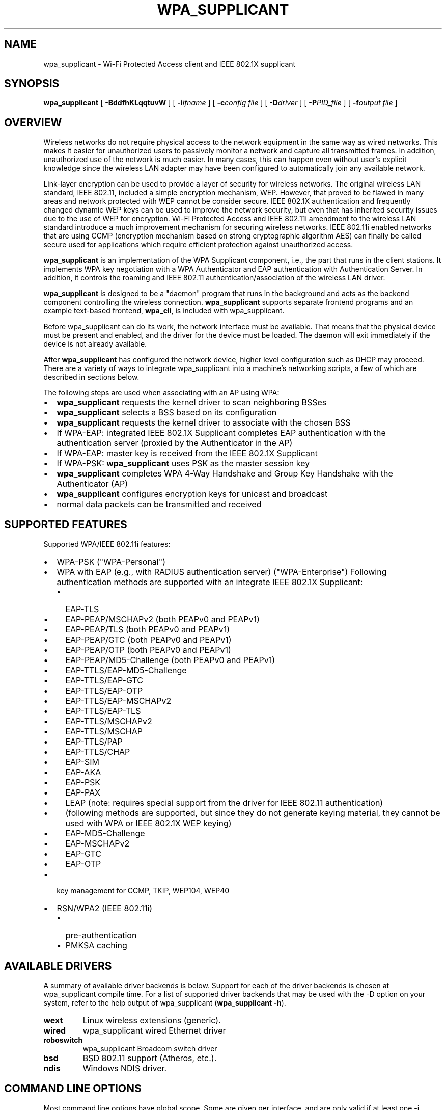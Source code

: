.\" This manpage has been automatically generated by docbook2man 
.\" from a DocBook document.  This tool can be found at:
.\" <http://shell.ipoline.com/~elmert/comp/docbook2X/> 
.\" Please send any bug reports, improvements, comments, patches, 
.\" etc. to Steve Cheng <steve@ggi-project.org>.
.TH "WPA_SUPPLICANT" "8" "30 July 2013" "" ""

.SH NAME
wpa_supplicant \- Wi-Fi Protected Access client and IEEE 802.1X supplicant
.SH SYNOPSIS

\fBwpa_supplicant\fR [ \fB-BddfhKLqqtuvW\fR ] [ \fB-i\fIifname\fB\fR ] [ \fB-c\fIconfig file\fB\fR ] [ \fB-D\fIdriver\fB\fR ] [ \fB-P\fIPID_file\fB\fR ] [ \fB-f\fIoutput file\fB\fR ]

.SH "OVERVIEW"
.PP
Wireless networks do not require physical access to the network equipment
in the same way as wired networks. This makes it easier for unauthorized
users to passively monitor a network and capture all transmitted frames.
In addition, unauthorized use of the network is much easier. In many cases,
this can happen even without user's explicit knowledge since the wireless
LAN adapter may have been configured to automatically join any available
network.
.PP
Link-layer encryption can be used to provide a layer of security for
wireless networks. The original wireless LAN standard, IEEE 802.11,
included a simple encryption mechanism, WEP. However, that proved to
be flawed in many areas and network protected with WEP cannot be consider
secure. IEEE 802.1X authentication and frequently changed dynamic WEP keys
can be used to improve the network security, but even that has inherited
security issues due to the use of WEP for encryption. Wi-Fi Protected
Access and IEEE 802.11i amendment to the wireless LAN standard introduce
a much improvement mechanism for securing wireless networks. IEEE 802.11i
enabled networks that are using CCMP (encryption mechanism based on strong
cryptographic algorithm AES) can finally be called secure used for
applications which require efficient protection against unauthorized
access.
.PP
\fBwpa_supplicant\fR is an implementation of
the WPA Supplicant component, i.e., the part that runs in the
client stations. It implements WPA key negotiation with a WPA
Authenticator and EAP authentication with Authentication
Server. In addition, it controls the roaming and IEEE 802.11
authentication/association of the wireless LAN driver.
.PP
\fBwpa_supplicant\fR is designed to be a
"daemon" program that runs in the background and acts as the
backend component controlling the wireless
connection. \fBwpa_supplicant\fR supports separate
frontend programs and an example text-based frontend,
\fBwpa_cli\fR, is included with
wpa_supplicant.
.PP
Before wpa_supplicant can do its work, the network interface
must be available.  That means that the physical device must be
present and enabled, and the driver for the device must be
loaded. The daemon will exit immediately if the device is not already
available.
.PP
After \fBwpa_supplicant\fR has configured the
network device, higher level configuration such as DHCP may
proceed.  There are a variety of ways to integrate wpa_supplicant
into a machine's networking scripts, a few of which are described
in sections below.
.PP
The following steps are used when associating with an AP
using WPA:
.TP 0.2i
\(bu
\fBwpa_supplicant\fR requests the kernel
driver to scan neighboring BSSes
.TP 0.2i
\(bu
\fBwpa_supplicant\fR selects a BSS based on
its configuration
.TP 0.2i
\(bu
\fBwpa_supplicant\fR requests the kernel
driver to associate with the chosen BSS
.TP 0.2i
\(bu
If WPA-EAP: integrated IEEE 802.1X Supplicant
completes EAP authentication with the
authentication server (proxied by the Authenticator in the
AP)
.TP 0.2i
\(bu
If WPA-EAP: master key is received from the IEEE 802.1X
Supplicant
.TP 0.2i
\(bu
If WPA-PSK: \fBwpa_supplicant\fR uses PSK
as the master session key
.TP 0.2i
\(bu
\fBwpa_supplicant\fR completes WPA 4-Way
Handshake and Group Key Handshake with the Authenticator
(AP)
.TP 0.2i
\(bu
\fBwpa_supplicant\fR configures encryption
keys for unicast and broadcast
.TP 0.2i
\(bu
normal data packets can be transmitted and received
.SH "SUPPORTED FEATURES"
.PP
Supported WPA/IEEE 802.11i features:
.TP 0.2i
\(bu
WPA-PSK ("WPA-Personal")
.TP 0.2i
\(bu
WPA with EAP (e.g., with RADIUS authentication server)
("WPA-Enterprise") Following authentication methods are
supported with an integrate IEEE 802.1X Supplicant:
.RS
.TP 0.2i
\(bu
EAP-TLS
.RE
.RS
.TP 0.2i
\(bu
EAP-PEAP/MSCHAPv2 (both PEAPv0 and PEAPv1)
.TP 0.2i
\(bu
EAP-PEAP/TLS (both PEAPv0 and PEAPv1)
.TP 0.2i
\(bu
EAP-PEAP/GTC (both PEAPv0 and PEAPv1)
.TP 0.2i
\(bu
EAP-PEAP/OTP (both PEAPv0 and PEAPv1)
.TP 0.2i
\(bu
EAP-PEAP/MD5-Challenge (both PEAPv0 and PEAPv1)
.TP 0.2i
\(bu
EAP-TTLS/EAP-MD5-Challenge
.TP 0.2i
\(bu
EAP-TTLS/EAP-GTC
.TP 0.2i
\(bu
EAP-TTLS/EAP-OTP
.TP 0.2i
\(bu
EAP-TTLS/EAP-MSCHAPv2
.TP 0.2i
\(bu
EAP-TTLS/EAP-TLS
.TP 0.2i
\(bu
EAP-TTLS/MSCHAPv2
.TP 0.2i
\(bu
EAP-TTLS/MSCHAP
.TP 0.2i
\(bu
EAP-TTLS/PAP
.TP 0.2i
\(bu
EAP-TTLS/CHAP
.TP 0.2i
\(bu
EAP-SIM
.TP 0.2i
\(bu
EAP-AKA
.TP 0.2i
\(bu
EAP-PSK
.TP 0.2i
\(bu
EAP-PAX
.TP 0.2i
\(bu
LEAP (note: requires special support from
the driver for IEEE 802.11 authentication)
.TP 0.2i
\(bu
(following methods are supported, but since
they do not generate keying material, they cannot be used
with WPA or IEEE 802.1X WEP keying)
.TP 0.2i
\(bu
EAP-MD5-Challenge 
.TP 0.2i
\(bu
EAP-MSCHAPv2
.TP 0.2i
\(bu
EAP-GTC
.TP 0.2i
\(bu
EAP-OTP
.RE
.TP 0.2i
\(bu
key management for CCMP, TKIP, WEP104, WEP40
.TP 0.2i
\(bu
RSN/WPA2 (IEEE 802.11i)
.RS
.TP 0.2i
\(bu
pre-authentication
.TP 0.2i
\(bu
PMKSA caching
.RE
.SH "AVAILABLE DRIVERS"
.PP
A summary of available driver backends is below. Support for each
of the driver backends is chosen at wpa_supplicant compile time. For a
list of supported driver backends that may be used with the -D option on
your system, refer to the help output of wpa_supplicant
(\fBwpa_supplicant -h\fR).
.TP
\fBwext\fR
Linux wireless extensions (generic).
.TP
\fBwired\fR
wpa_supplicant wired Ethernet driver
.TP
\fBroboswitch\fR
wpa_supplicant Broadcom switch driver
.TP
\fBbsd\fR
BSD 802.11 support (Atheros, etc.).
.TP
\fBndis\fR
Windows NDIS driver.
.SH "COMMAND LINE OPTIONS"
.PP
Most command line options have global scope. Some are given per
interface, and are only valid if at least one \fB-i\fR option
is specified, otherwise they're ignored. Option groups for different
interfaces must be separated by \fB-N\fR option.
.TP
\fB-b br_ifname\fR
Optional bridge interface name. (Per interface)
.TP
\fB-B\fR
Run daemon in the background.
.TP
\fB-c filename\fR
Path to configuration file. (Per interface)
.TP
\fB-C ctrl_interface\fR
Path to ctrl_interface socket (Per interface. Only used if
\fB-c\fR is not).
.TP
\fB-i ifname\fR
Interface to listen on. Multiple instances of this option can
be present, one per interface, separated by \fB-N\fR
option (see below).
.TP
\fB-d\fR
Increase debugging verbosity (\fB-dd\fR even
more).
.TP
\fB-D driver\fR
Driver to use (can be multiple drivers: nl80211,wext).
(Per interface, see the available options below.)
.TP
\fB-f output file\fR
Log output to specified file instead of stdout.
.TP
\fB-g global ctrl_interface\fR
Path to global ctrl_interface socket. If specified, interface
definitions may be omitted.
.TP
\fB-K\fR
Include keys (passwords, etc.) in debug output.
.TP
\fB-t\fR
Include timestamp in debug messages.
.TP
\fB-h\fR
Help.  Show a usage message.
.TP
\fB-L\fR
Show license (BSD).
.TP
\fB-p\fR
Driver parameters. (Per interface)
.TP
\fB-P PID_file\fR
Path to PID file.
.TP
\fB-q\fR
Decrease debugging verbosity (\fB-qq\fR even
less).
.TP
\fB-u\fR
Enabled DBus control interface. If enabled, interface
definitions may be omitted.
.TP
\fB-v\fR
Show version.
.TP
\fB-W\fR
Wait for a control interface monitor before starting.
.TP
\fB-N\fR
Start describing new interface.
.SH "EXAMPLES"
.PP
In most common cases, \fBwpa_supplicant\fR is
started with:
.sp
.RS

.nf
wpa_supplicant -B -c/etc/wpa_supplicant.conf -iwlan0
.fi
.RE
.PP
This makes the process fork into background.
.PP
The easiest way to debug problems, and to get debug log for
bug reports, is to start \fBwpa_supplicant\fR on
foreground with debugging enabled:
.sp
.RS

.nf
wpa_supplicant -c/etc/wpa_supplicant.conf -iwlan0 -d
.fi
.RE
.PP
If the specific driver wrapper is not known beforehand, it is
possible to specify multiple comma separated driver wrappers on the command
line. \fBwpa_supplicant\fR will use the first driver
wrapper that is able to initialize the interface.
.sp
.RS

.nf
wpa_supplicant -Dnl80211,wext -c/etc/wpa_supplicant.conf -iwlan0
.fi
.RE
.PP
\fBwpa_supplicant\fR can control multiple
interfaces (radios) either by running one process for each
interface separately or by running just one process and list of
options at command line. Each interface is separated with -N
argument. As an example, following command would start
wpa_supplicant for two interfaces:
.sp
.RS

.nf
wpa_supplicant \\
	-c wpa1.conf -i wlan0 -D nl80211 -N \\
	-c wpa2.conf -i ath0 -D wext
.fi
.RE
.SH "OS REQUIREMENTS"
.PP
Current hardware/software requirements:
.TP 0.2i
\(bu
Linux kernel 2.4.x or 2.6.x with Linux Wireless
Extensions v15 or newer
.TP 0.2i
\(bu
FreeBSD 6-CURRENT
.TP 0.2i
\(bu
Microsoft Windows with WinPcap (at least WinXP, may work
with other versions)
.SH "SUPPORTED DRIVERS"
.TP
\fBLinux wireless extensions\fR
In theory, any driver that supports Linux wireless
extensions can be used with IEEE 802.1X (i.e., not WPA) when
using ap_scan=0 option in configuration file.
.TP
\fBWired Ethernet drivers\fR
Use ap_scan=0.
.TP
\fBBSD net80211 layer (e.g., Atheros driver)\fR
At the moment, this is for FreeBSD 6-CURRENT branch.
.TP
\fBWindows NDIS\fR
The current Windows port requires WinPcap
(http://winpcap.polito.it/).  See README-Windows.txt for more
information.
.PP
wpa_supplicant was designed to be portable for different
drivers and operating systems. Hopefully, support for more wlan
cards and OSes will be added in the future. See developer.txt for
more information about the design of wpa_supplicant and porting to
other drivers. One main goal is to add full WPA/WPA2 support to
Linux wireless extensions to allow new drivers to be supported
without having to implement new driver-specific interface code in
wpa_supplicant.
.SH "ARCHITECTURE"
.PP
The
\fBwpa_supplicant\fR system consists of the following
components:
.TP
\fB\fIwpa_supplicant.conf\fB \fR
the configuration file describing all networks that the
user wants the computer to connect to.  
.TP
\fBwpa_supplicant\fR
the program that directly interacts with the
network interface.  
.TP
\fBwpa_cli\fR
the
client program that provides a high-level interface to the
functionality of the daemon.  
.TP
\fBwpa_passphrase\fR
a utility needed to construct
\fIwpa_supplicant.conf\fR files that include
encrypted passwords.
.SH "QUICK START"
.PP
First, make a configuration file, e.g.
\fI/etc/wpa_supplicant.conf\fR, that describes the networks
you are interested in.  See \fBwpa_supplicant.conf\fR(5)
for details.
.PP
Once the configuration is ready, you can test whether the
configuration works by running \fBwpa_supplicant\fR
with following command to start it on foreground with debugging
enabled:
.sp
.RS

.nf
wpa_supplicant -iwlan0 -c/etc/wpa_supplicant.conf -d
    
.fi
.RE
.PP
Assuming everything goes fine, you can start using following
command to start \fBwpa_supplicant\fR on background
without debugging:
.sp
.RS

.nf
wpa_supplicant -iwlan0 -c/etc/wpa_supplicant.conf -B
    
.fi
.RE
.PP
Please note that if you included more than one driver
interface in the build time configuration (.config), you may need
to specify which interface to use by including -D<driver
name> option on the command line.
.SH "INTERFACE TO PCMCIA-CS/CARDMRG"
.PP
For example, following small changes to pcmcia-cs scripts
can be used to enable WPA support:
.PP
Add MODE="Managed" and WPA="y" to the network scheme in
\fI/etc/pcmcia/wireless.opts\fR\&.
.PP
Add the following block to the end of \fBstart\fR
action handler in \fI/etc/pcmcia/wireless\fR:
.sp
.RS

.nf
if [ "$WPA" = "y" -a -x /usr/local/bin/wpa_supplicant ]; then
    /usr/local/bin/wpa_supplicant -B -c/etc/wpa_supplicant.conf -i$DEVICE
fi
    
.fi
.RE
.PP
Add the following block to the end of \fBstop\fR
action handler (may need to be separated from other actions) in
\fI/etc/pcmcia/wireless\fR:
.sp
.RS

.nf
if [ "$WPA" = "y" -a -x /usr/local/bin/wpa_supplicant ]; then
    killall wpa_supplicant
fi
    
.fi
.RE
.PP
This will make \fBcardmgr\fR start
\fBwpa_supplicant\fR when the card is plugged
in.
.SH "SEE ALSO"
.PP
\fBwpa_background\fR(8)
\fBwpa_supplicant.conf\fR(5)
\fBwpa_cli\fR(8)
\fBwpa_passphrase\fR(8)
.SH "LEGAL"
.PP
wpa_supplicant is copyright (c) 2003-2012,
Jouni Malinen <j@w1.fi> and
contributors.
All Rights Reserved.
.PP
This program is licensed under the BSD license (the one with
advertisement clause removed).
